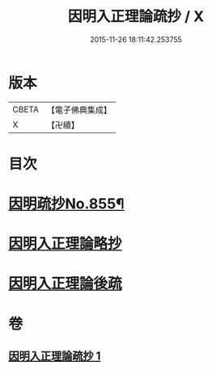 #+TITLE: 因明入正理論疏抄 / X
#+DATE: 2015-11-26 18:11:42.253755
* 版本
 |     CBETA|【電子佛典集成】|
 |         X|【卍續】    |

* 目次
* [[file:KR6o0025_001.txt::001-0870b1][因明疏抄No.855¶]]
* [[file:KR6o0025_001.txt::0884b0][因明入正理論略抄]]
* [[file:KR6o0025_001.txt::0895b0][因明入正理論後疏]]
* 卷
** [[file:KR6o0025_001.txt][因明入正理論疏抄 1]]
